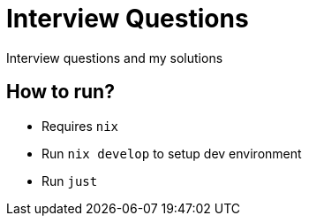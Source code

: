 = Interview Questions

Interview questions and my solutions


== How to run?

- Requires `nix`
- Run `nix develop` to setup dev environment
- Run `just`
